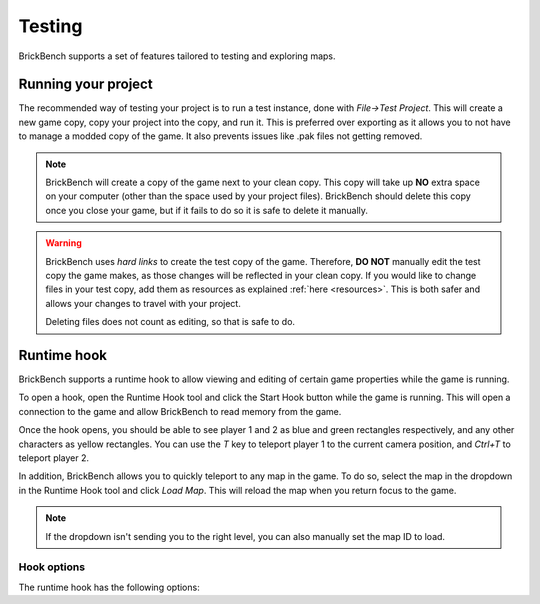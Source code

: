Testing
********

BrickBench supports a set of features tailored to testing and exploring maps.

.. _testing:
Running your project
----------------------

The recommended way of testing your project is to run a test instance, done with 
*File->Test Project*. This will create a new game copy, copy your project into the copy, 
and run it. This is preferred over exporting as it allows you to not have to manage a 
modded copy of the game. It also prevents issues like .pak files not getting removed.

.. note:: BrickBench will create a copy of the game next to your clean copy. This copy
   will take up **NO** extra space on your computer (other than the space used by your
   project files). BrickBench should delete this copy once you close your game, but if
   it fails to do so it is safe to delete it manually.

.. warning:: BrickBench uses *hard links* to create the test copy of the game. Therefore,
   **DO NOT** manually edit the test copy the game makes, as those changes will be reflected
   in your clean copy. If you would like to change files in your test copy, add them as 
   resources as explained :ref:`here <resources>`. This is both safer and allows your changes
   to travel with your project.
    
   Deleting files does not count as editing, so that is safe to do.


Runtime hook
-------------

BrickBench supports a runtime hook to allow viewing and editing of certain game properties
while the game is running. 

To open a hook, open the Runtime Hook tool and click the Start Hook button while the game
is running. This will open a connection to the game and allow BrickBench to read memory
from the game.

Once the hook opens, you should be able to see player 1 and 2 as blue and green rectangles
respectively, and any other characters as yellow rectangles. You can use the `T` key to
teleport player 1 to the current camera position, and `Ctrl+T` to teleport player 2.

In addition, BrickBench allows you to quickly teleport to any map in the game. To do so,
select the map in the dropdown in the Runtime Hook tool and click *Load Map*. This will
reload the map when you return focus to the game. 

.. note:: If the dropdown isn't sending you to the right level, you can also manually set
   the map ID to load.

Hook options
=============

The runtime hook has the following options: 


